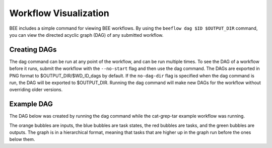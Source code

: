 .. _workflow-visualization:

Workflow Visualization
**********************

BEE includes a simple command for viewing BEE workflows. By using the ``beeflow
dag $ID $OUTPUT_DIR`` command, you can view the directed acyclic graph (DAG) of any submitted
workflow.

Creating DAGs
=============

The dag command can be run at any point of the workflow, and can
be run multiple times. To see the DAG of a workflow before it runs, submit
the workflow with the ``--no-start`` flag and then use the dag command. The
DAGs are exported in PNG format to $OUTPUT_DIR/$WD_ID_dags by default. If the
``no-dag-dir`` flag is specified when the dag command is run, the DAG will be
exported to $OUTPUT_DIR. Running the dag command will make new DAGs for the workflow
without overriding older versions.

Example DAG
===========

The DAG below was created by running the dag command while the cat-grep-tar
example workflow was running.

.. image:: images/941cd5.png

The orange bubbles are inputs, the blue bubbles are task states, the red
bubbles are tasks, and the green bubbles are outputs. The graph is in a
hierarchical format, meaning that tasks that are higher up in the graph
run before the ones below them.
